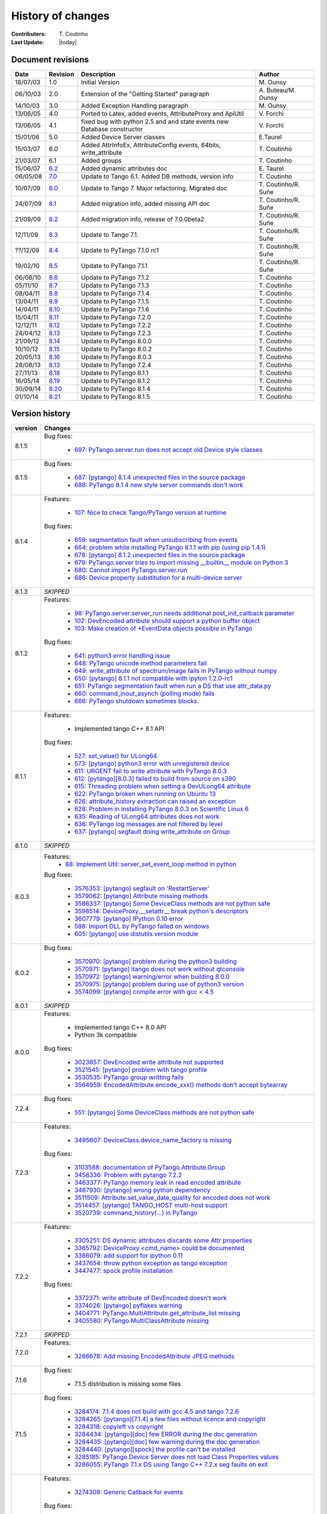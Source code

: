 .. _pytango-history-changes:

==================
History of changes
==================

:Contributers: T\. Coutinho

:Last Update: |today|

.. _pytango-revisions:

Document revisions
-------------------

+----------+----------------------------------------------------------------------------------+-----------------------------------------------------+-----------------------+
| Date     | Revision                                                                         | Description                                         | Author                |
+==========+==================================================================================+=====================================================+=======================+
| 18/07/03 | 1.0                                                                              | Initial Version                                     | M\. Ounsy             |
+----------+----------------------------------------------------------------------------------+-----------------------------------------------------+-----------------------+
| 06/10/03 | 2.0                                                                              | Extension of the "Getting Started" paragraph        | A\. Buteau/M\. Ounsy  |
+----------+----------------------------------------------------------------------------------+-----------------------------------------------------+-----------------------+
| 14/10/03 | 3.0                                                                              | Added Exception Handling paragraph                  | M\. Ounsy             |
+----------+----------------------------------------------------------------------------------+-----------------------------------------------------+-----------------------+
| 13/06/05 | 4.0                                                                              | Ported to Latex, added events, AttributeProxy       | V\. Forchì            |
|          |                                                                                  | and ApiUtil                                         |                       |
+----------+----------------------------------------------------------------------------------+-----------------------------------------------------+-----------------------+
|          |                                                                                  | fixed bug with python 2.5 and and state events      |                       |
| 13/06/05 | 4.1                                                                              | new Database constructor                            | V\. Forchì            |
+----------+----------------------------------------------------------------------------------+-----------------------------------------------------+-----------------------+
| 15/01/06 | 5.0                                                                              | Added Device Server classes                         | E\.Taurel             |
+----------+----------------------------------------------------------------------------------+-----------------------------------------------------+-----------------------+
| 15/03/07 | 6.0                                                                              | Added AttrInfoEx, AttributeConfig events, 64bits,   | T\. Coutinho          |
|          |                                                                                  | write_attribute                                     |                       |
+----------+----------------------------------------------------------------------------------+-----------------------------------------------------+-----------------------+
| 21/03/07 | 6.1                                                                              | Added groups                                        | T\. Coutinho          |
+----------+----------------------------------------------------------------------------------+-----------------------------------------------------+-----------------------+
| 15/06/07 | `6.2 <http://www.tango-controls.org/Documents/bindings/PyTango-3.0.3.pdf>`_      | Added dynamic attributes doc                        | E\. Taurel            |
+----------+----------------------------------------------------------------------------------+-----------------------------------------------------+-----------------------+
| 06/05/08 | `7.0 <http://www.tango-controls.org/Documents/bindings/PyTango-3.0.4.pdf>`_      | Update to Tango 6.1. Added DB methods, version info | T\. Coutinho          |
+----------+----------------------------------------------------------------------------------+-----------------------------------------------------+-----------------------+
| 10/07/09 | `8.0 <http://www.tango-controls.org/static/PyTango/v7/doc/html/index.html>`_     | Update to Tango 7. Major refactoring. Migrated doc  | T\. Coutinho/R\. Suñe |
+----------+----------------------------------------------------------------------------------+-----------------------------------------------------+-----------------------+
| 24/07/09 | `8.1 <http://www.tango-controls.org/static/PyTango/v7/doc/html/index.html>`_     | Added migration info, added missing API doc         | T\. Coutinho/R\. Suñe |
+----------+----------------------------------------------------------------------------------+-----------------------------------------------------+-----------------------+
| 21/09/09 | `8.2 <http://www.tango-controls.org/static/PyTango/v7/doc/html/index.html>`_     | Added migration info, release of 7.0.0beta2         | T\. Coutinho/R\. Suñe |
+----------+----------------------------------------------------------------------------------+-----------------------------------------------------+-----------------------+
| 12/11/09 | `8.3 <http://www.tango-controls.org/static/PyTango/v71/doc/html/index.html>`_    | Update to Tango 7.1.                                | T\. Coutinho/R\. Suñe |
+----------+----------------------------------------------------------------------------------+-----------------------------------------------------+-----------------------+
| ??/12/09 | `8.4 <http://www.tango-controls.org/static/PyTango/v71rc1/doc/html/index.html>`_ | Update to PyTango 7.1.0 rc1                         | T\. Coutinho/R\. Suñe |
+----------+----------------------------------------------------------------------------------+-----------------------------------------------------+-----------------------+
| 19/02/10 | `8.5 <http://www.tango-controls.org/static/PyTango/v711/doc/html/index.html>`_   | Update to PyTango 7.1.1                             | T\. Coutinho/R\. Suñe |
+----------+----------------------------------------------------------------------------------+-----------------------------------------------------+-----------------------+
| 06/08/10 | `8.6 <http://www.tango-controls.org/static/PyTango/v712/doc/html/index.html>`_   | Update to PyTango 7.1.2                             | T\. Coutinho          |
+----------+----------------------------------------------------------------------------------+-----------------------------------------------------+-----------------------+
| 05/11/10 | `8.7 <http://www.tango-controls.org/static/PyTango/v713/doc/html/index.html>`_   | Update to PyTango 7.1.3                             | T\. Coutinho          |
+----------+----------------------------------------------------------------------------------+-----------------------------------------------------+-----------------------+
| 08/04/11 | `8.8 <http://www.tango-controls.org/static/PyTango/v714/doc/html/index.html>`_   | Update to PyTango 7.1.4                             | T\. Coutinho          |
+----------+----------------------------------------------------------------------------------+-----------------------------------------------------+-----------------------+
| 13/04/11 | `8.9 <http://www.tango-controls.org/static/PyTango/v715/doc/html/index.html>`_   | Update to PyTango 7.1.5                             | T\. Coutinho          |
+----------+----------------------------------------------------------------------------------+-----------------------------------------------------+-----------------------+
| 14/04/11 | `8.10 <http://www.tango-controls.org/static/PyTango/v716/doc/html/index.html>`_  | Update to PyTango 7.1.6                             | T\. Coutinho          |
+----------+----------------------------------------------------------------------------------+-----------------------------------------------------+-----------------------+
| 15/04/11 | `8.11 <http://www.tango-controls.org/static/PyTango/v720/doc/html/index.html>`_  | Update to PyTango 7.2.0                             | T\. Coutinho          |
+----------+----------------------------------------------------------------------------------+-----------------------------------------------------+-----------------------+
| 12/12/11 | `8.12 <http://www.tango-controls.org/static/PyTango/v722/doc/html/index.html>`_  | Update to PyTango 7.2.2                             | T\. Coutinho          |
+----------+----------------------------------------------------------------------------------+-----------------------------------------------------+-----------------------+
| 24/04/12 | `8.13 <http://www.tango-controls.org/static/PyTango/v723/doc/html/index.html>`_  | Update to PyTango 7.2.3                             | T\. Coutinho          |
+----------+----------------------------------------------------------------------------------+-----------------------------------------------------+-----------------------+
| 21/09/12 | `8.14 <http://www.tango-controls.org/static/PyTango/v800/doc/html/index.html>`_  | Update to PyTango 8.0.0                             | T\. Coutinho          |
+----------+----------------------------------------------------------------------------------+-----------------------------------------------------+-----------------------+
| 10/10/12 | `8.15 <http://www.tango-controls.org/static/PyTango/v802/doc/html/index.html>`_  | Update to PyTango 8.0.2                             | T\. Coutinho          |
+----------+----------------------------------------------------------------------------------+-----------------------------------------------------+-----------------------+
| 20/05/13 | `8.16 <http://www.tango-controls.org/static/PyTango/v803/doc/html/index.html>`_  | Update to PyTango 8.0.3                             | T\. Coutinho          |
+----------+----------------------------------------------------------------------------------+-----------------------------------------------------+-----------------------+
| 28/08/13 | `8.13 <http://www.tango-controls.org/static/PyTango/v723/doc/html/index.html>`_  | Update to PyTango 7.2.4                             | T\. Coutinho          |
+----------+----------------------------------------------------------------------------------+-----------------------------------------------------+-----------------------+
| 27/11/13 | `8.18 <http://www.tango-controls.org/static/PyTango/v811/doc/html/index.html>`_  | Update to PyTango 8.1.1                             | T\. Coutinho          |
+----------+----------------------------------------------------------------------------------+-----------------------------------------------------+-----------------------+
| 16/05/14 | `8.19 <http://www.tango-controls.org/static/PyTango/v812/doc/html/index.html>`_  | Update to PyTango 8.1.2                             | T\. Coutinho          |
+----------+----------------------------------------------------------------------------------+-----------------------------------------------------+-----------------------+
| 30/09/14 | `8.20 <http://www.tango-controls.org/static/PyTango/v814/doc/html/index.html>`_  | Update to PyTango 8.1.4                             | T\. Coutinho          |
+----------+----------------------------------------------------------------------------------+-----------------------------------------------------+-----------------------+
| 01/10/14 | `8.21 <http://www.tango-controls.org/static/PyTango/v815/doc/html/index.html>`_  | Update to PyTango 8.1.5                             | T\. Coutinho          |
+----------+----------------------------------------------------------------------------------+-----------------------------------------------------+-----------------------+

.. _pytango-version-history:

Version history
---------------

+----------+-----------------------------------------------------------------------------------------------------------------------------------------------------------------------+
| version  | Changes                                                                                                                                                               |
+==========+=======================================================================================================================================================================+
| 8.1.5    | Bug fixes:                                                                                                                                                            |
|          |                                                                                                                                                                       |
|          |     - `697: PyTango.server.run does not accept old Device style classes <https://sourceforge.net/p/tango-cs/bugs/697>`_                                               |
+----------+-----------------------------------------------------------------------------------------------------------------------------------------------------------------------+
| 8.1.5    | Bug fixes:                                                                                                                                                            |
|          |                                                                                                                                                                       |
|          |     - `687: [pytango] 8.1.4 unexpected files in the source package <https://sourceforge.net/p/tango-cs/bugs/687/>`_                                                   |
|          |     - `688: PyTango 8.1.4 new style server commands don't work <https://sourceforge.net/p/tango-cs/bugs/688/>`_                                                       |
+----------+-----------------------------------------------------------------------------------------------------------------------------------------------------------------------+
| 8.1.4    | Features:                                                                                                                                                             |
|          |                                                                                                                                                                       |
|          |     - `107: Nice to check Tango/PyTango version at runtime <https://sourceforge.net/p/tango-cs/feature-requests/107>`_                                                |
|          |                                                                                                                                                                       |
|          | Bug fixes:                                                                                                                                                            |
|          |                                                                                                                                                                       |
|          |     - `659: segmentation fault when unsubscribing from events <https://sourceforge.net/p/tango-cs/bugs/659/>`_                                                        |
|          |     - `664: problem while installing PyTango 8.1.1 with pip (using pip 1.4.1) <https://sourceforge.net/p/tango-cs/bugs/664/>`_                                        |
|          |     - `678: [pytango] 8.1.2 unexpected files in the source package  <https://sourceforge.net/p/tango-cs/bugs/678/>`_                                                  |
|          |     - `679: PyTango.server tries to import missing __builtin__ module on Python 3 <https://sourceforge.net/p/tango-cs/bugs/679/>`_                                    |
|          |     - `680: Cannot import PyTango.server.run <https://sourceforge.net/p/tango-cs/bugs/680/>`_                                                                         |
|          |     - `686: Device property substitution for a multi-device server <https://sourceforge.net/p/tango-cs/bugs/686/>`_                                                   |
+----------+-----------------------------------------------------------------------------------------------------------------------------------------------------------------------+
| 8.1.3    | *SKIPPED*                                                                                                                                                             |
+----------+-----------------------------------------------------------------------------------------------------------------------------------------------------------------------+
| 8.1.2    | Features:                                                                                                                                                             |
|          |                                                                                                                                                                       |
|          |     - `98: PyTango.server.server_run needs additional post_init_callback parameter <https://sourceforge.net/p/tango-cs/feature-requests/98>`_                         |
|          |     - `102: DevEncoded attribute should support a python buffer object <https://sourceforge.net/p/tango-cs/feature-requests/102>`_                                    |
|          |     - `103: Make creation of *EventData objects possible in PyTango <https://sourceforge.net/p/tango-cs/feature-requests/103>`_                                       |
|          |                                                                                                                                                                       |
|          | Bug fixes:                                                                                                                                                            |
|          |                                                                                                                                                                       |
|          |     - `641: python3 error handling issue <https://sourceforge.net/p/tango-cs/bugs/641/>`_                                                                             |
|          |     - `648: PyTango unicode method parameters fail <https://sourceforge.net/p/tango-cs/bugs/648/>`_                                                                   |
|          |     - `649: write_attribute of spectrum/image fails in PyTango without numpy <https://sourceforge.net/p/tango-cs/bugs/649/>`_                                         |
|          |     - `650: [pytango] 8.1.1 not compatible with ipyton 1.2.0-rc1 <https://sourceforge.net/p/tango-cs/bugs/650/>`_                                                     |
|          |     - `651: PyTango segmentation fault when run a DS that use attr_data.py <https://sourceforge.net/p/tango-cs/bugs/651/>`_                                           |
|          |     - `660: command_inout_asynch (polling mode) fails <https://sourceforge.net/p/tango-cs/bugs/660/>`_                                                                |
|          |     - `666: PyTango shutdown sometimes blocks. <https://sourceforge.net/p/tango-cs/bugs/666/>`_                                                                       |
+----------+-----------------------------------------------------------------------------------------------------------------------------------------------------------------------+
| 8.1.1    | Features:                                                                                                                                                             |
|          |                                                                                                                                                                       |
|          |     - Implemented tango C++ 8.1 API                                                                                                                                   |
|          |                                                                                                                                                                       |
|          | Bug fixes:                                                                                                                                                            |
|          |                                                                                                                                                                       |
|          |     - `527: set_value() for ULong64 <https://sourceforge.net/p/tango-cs/bugs/527/>`_                                                                                  |
|          |     - `573: [pytango] python3 error with unregistered device <https://sourceforge.net/p/tango-cs/bugs/573/>`_                                                         |
|          |     - `611: URGENT fail to write attribute with PyTango 8.0.3 <https://sourceforge.net/p/tango-cs/bugs/611/>`_                                                        |
|          |     - `612: [pytango][8.0.3] failed to build from source on s390 <https://sourceforge.net/p/tango-cs/bugs/612/>`_                                                     |
|          |     - `615: Threading problem when setting a DevULong64 attribute <https://sourceforge.net/p/tango-cs/bugs/615/>`_                                                    |
|          |     - `622: PyTango broken when running on Ubuntu 13 <https://sourceforge.net/p/tango-cs/bugs/622/>`_                                                                 |
|          |     - `626: attribute_history extraction can raised an exception <https://sourceforge.net/p/tango-cs/bugs/626/>`_                                                     |
|          |     - `628: Problem in installing PyTango 8.0.3 on Scientific Linux 6 <https://sourceforge.net/p/tango-cs/bugs/628/>`_                                                |
|          |     - `635: Reading of ULong64 attributes does not work <https://sourceforge.net/p/tango-cs/bugs/635/>`_                                                              |
|          |     - `636: PyTango log messages are not filtered by level <https://sourceforge.net/p/tango-cs/bugs/636/>`_                                                           |
|          |     - `637: [pytango] segfault doing write_attribute on Group <https://sourceforge.net/p/tango-cs/bugs/637/>`_                                                        |
+----------+-----------------------------------------------------------------------------------------------------------------------------------------------------------------------+
| 8.1.0    | *SKIPPED*                                                                                                                                                             |
+----------+-----------------------------------------------------------------------------------------------------------------------------------------------------------------------+
| 8.0.3    | Features:                                                                                                                                                             |
|          |     - `88: Implement Util::server_set_event_loop method in python <https://sourceforge.net/p/tango-cs/feature-requests/88>`_                                          |
|          |                                                                                                                                                                       |
|          | Bug fixes:                                                                                                                                                            |
|          |                                                                                                                                                                       |
|          |     - `3576353: [pytango] segfault on 'RestartServer' <https://sourceforge.net/tracker/?func=detail&aid=3576353&group_id=57612&atid=484769>`_                         |
|          |     - `3579062: [pytango] Attribute missing methods <https://sourceforge.net/tracker/?func=detail&aid=3579062&group_id=57612&atid=484769>`_                           |
|          |     - `3586337: [pytango] Some DeviceClass methods are not python safe <https://sourceforge.net/tracker/?func=detail&aid=3586337&group_id=57612&atid=484769>`_        |
|          |     - `3598514: DeviceProxy.__setattr__ break python's descriptors <https://sourceforge.net/tracker/?func=detail&aid=3598514&group_id=57612&atid=484769>`_            |
|          |     - `3607779: [pytango] IPython 0.10 error <https://sourceforge.net/tracker/?func=detail&aid=3607779&group_id=57612&atid=484769>`_                                  |
|          |     - `598: Import DLL by PyTango failed on windows <https://sourceforge.net/p/tango-cs/bugs/598/>`_                                                                  |
|          |     - `605: [pytango] use distutils.version module <https://sourceforge.net/p/tango-cs/bugs/605/>`_                                                                   |
+----------+-----------------------------------------------------------------------------------------------------------------------------------------------------------------------+
| 8.0.2    | Bug fixes:                                                                                                                                                            |
|          |                                                                                                                                                                       |
|          |     - `3570970: [pytango] problem during the python3 building <https://sourceforge.net/tracker/?func=detail&aid=3570970&group_id=57612&atid=484769>`_                 |
|          |     - `3570971: [pytango] itango does not work without qtconsole <https://sourceforge.net/tracker/?func=detail&aid=3570971&group_id=57612&atid=484769>`_              |
|          |     - `3570972: [pytango] warning/error when building 8.0.0 <https://sourceforge.net/tracker/?func=detail&aid=3570972&group_id=57612&atid=484769>`_                   |
|          |     - `3570975: [pytango] problem during use of python3 version <https://sourceforge.net/tracker/?func=detail&aid=3570975&group_id=57612&atid=484769>`_               |
|          |     - `3574099: [pytango] compile error with gcc < 4.5 <https://sourceforge.net/tracker/?func=detail&aid=3574099&group_id=57612&atid=484769>`_                        |
+----------+-----------------------------------------------------------------------------------------------------------------------------------------------------------------------+
| 8.0.1    | *SKIPPED*                                                                                                                                                             |
+----------+-----------------------------------------------------------------------------------------------------------------------------------------------------------------------+
| 8.0.0    | Features:                                                                                                                                                             |
|          |                                                                                                                                                                       |
|          |     - Implemented tango C++ 8.0 API                                                                                                                                   |
|          |     - Python 3k compatible                                                                                                                                            |
|          |                                                                                                                                                                       |
|          | Bug fixes:                                                                                                                                                            |
|          |                                                                                                                                                                       |
|          |     - `3023857: DevEncoded write attribute not supported <https://sourceforge.net/tracker/?func=detail&aid=3023857&group_id=57612&atid=484769>`_                      |
|          |     - `3521545: [pytango] problem with tango profile <https://sourceforge.net/tracker/?func=detail&aid=3521545&group_id=57612&atid=484769>`_                          |
|          |     - `3530535: PyTango group writting fails <https://sourceforge.net/tracker/?func=detail&aid=3530535&group_id=57612&atid=484769>`_                                  |
|          |     - `3564959: EncodedAttribute.encode_xxx() methods don't accept bytearray  <https://sourceforge.net/tracker/?func=detail&aid=3564959&group_id=57612&atid=484769>`_ |
+----------+-----------------------------------------------------------------------------------------------------------------------------------------------------------------------+
| 7.2.4    | Bug fixes:                                                                                                                                                            |
|          |                                                                                                                                                                       |
|          |     - `551: [pytango] Some DeviceClass methods are not python safe <https://sourceforge.net/p/tango-cs/bugs/551/>`_                                                   |
+----------+-----------------------------------------------------------------------------------------------------------------------------------------------------------------------+
| 7.2.3    | Features:                                                                                                                                                             |
|          |                                                                                                                                                                       |
|          |     - `3495607: DeviceClass.device_name_factory is missing <https://sourceforge.net/tracker/?func=detail&aid=3495607&group_id=57612&atid=484772>`_                    |
|          |                                                                                                                                                                       |
|          | Bug fixes:                                                                                                                                                            |
|          |                                                                                                                                                                       |
|          |     - `3103588: documentation of PyTango.Attribute.Group <https://sourceforge.net/tracker/?func=detail&aid=3103588&group_id=57612&atid=484769>`_                      |
|          |     - `3458336: Problem with pytango 7.2.2 <https://sourceforge.net/tracker/?func=detail&aid=3458336&group_id=57612&atid=484769>`_                                    |
|          |     - `3463377: PyTango memory leak in read encoded attribute <https://sourceforge.net/tracker/?func=detail&aid=3463377&group_id=57612&atid=484769>`_                 |
|          |     - `3487930: [pytango] wrong python dependency <https://sourceforge.net/tracker/?func=detail&aid=3487930&group_id=57612&atid=484769>`_                             |
|          |     - `3511509: Attribute.set_value_date_quality for encoded does not work <https://sourceforge.net/tracker/?func=detail&aid=3511509&group_id=57612&atid=484769>`_    |
|          |     - `3514457: [pytango]  TANGO_HOST multi-host support <https://sourceforge.net/tracker/?func=detail&aid=3514457&group_id=57612&atid=484769>`_                      |
|          |     - `3520739: command_history(...) in  PyTango <https://sourceforge.net/tracker/?func=detail&aid=3520739&group_id=57612&atid=484769>`_                              |
+----------+-----------------------------------------------------------------------------------------------------------------------------------------------------------------------+
| 7.2.2    | Features:                                                                                                                                                             |
|          |                                                                                                                                                                       |
|          |     - `3305251: DS dynamic attributes discards some Attr properties <https://sourceforge.net/tracker/?func=detail&aid=3305251&group_id=57612&atid=484769>`_           |
|          |     - `3365792: DeviceProxy.<cmd_name> could be documented <https://sourceforge.net/tracker/?func=detail&aid=3365792&group_id=57612&atid=484772>`_                    |
|          |     - `3386079: add support for ipython 0.11 <https://sourceforge.net/tracker/?func=detail&aid=3386079&group_id=57612&atid=484772>`_                                  |
|          |     - `3437654: throw python exception as tango exception <https://sourceforge.net/tracker/?func=detail&aid=3437654&group_id=57612&atid=484772>`_                     |
|          |     - `3447477: spock profile installation <https://sourceforge.net/tracker/?func=detail&aid=3447477&group_id=57612&atid=484772>`_                                    |
|          |                                                                                                                                                                       |
|          | Bug fixes:                                                                                                                                                            |
|          |                                                                                                                                                                       |
|          |     - `3372371: write attribute of DevEncoded doesn't work <https://sourceforge.net/tracker/?func=detail&aid=3372371&group_id=57612&atid=484769>`_                    |
|          |     - `3374026: [pytango] pyflakes warning <https://sourceforge.net/tracker/?func=detail&aid=3374026&group_id=57612&atid=484769>`_                                    |
|          |     - `3404771: PyTango.MultiAttribute.get_attribute_list missing <https://sourceforge.net/tracker/?func=detail&aid=3404771&group_id=57612&atid=484769>`_             |
|          |     - `3405580: PyTango.MultiClassAttribute missing <https://sourceforge.net/tracker/?func=detail&aid=3405580&group_id=57612&atid=484769>`_                           |
+----------+-----------------------------------------------------------------------------------------------------------------------------------------------------------------------+
| 7.2.1    | *SKIPPED*                                                                                                                                                             |
+----------+-----------------------------------------------------------------------------------------------------------------------------------------------------------------------+
| 7.2.0    | Features:                                                                                                                                                             |
|          |                                                                                                                                                                       |
|          |     - `3286678: Add missing EncodedAttribute JPEG methods <https://sourceforge.net/tracker/?func=detail&aid=3286678&group_id=57612&atid=484772>`_                     |
+----------+-----------------------------------------------------------------------------------------------------------------------------------------------------------------------+
| 7.1.6    | Bug fixes:                                                                                                                                                            |
|          |                                                                                                                                                                       |
|          |     - 7.1.5 distribution is missing some files                                                                                                                        |
+----------+-----------------------------------------------------------------------------------------------------------------------------------------------------------------------+
| 7.1.5    | Bug fixes:                                                                                                                                                            |
|          |                                                                                                                                                                       |
|          |     - `3284174: 7.1.4 does not build with gcc 4.5 and tango 7.2.6 <https://sourceforge.net/tracker/?func=detail&aid=3284174&group_id=57612&atid=484769>`_             |
|          |     - `3284265: [pytango][7.1.4] a few files without licence and copyright <https://sourceforge.net/tracker/?func=detail&aid=3284265&group_id=57612&atid=484769>`_    |
|          |     - `3284318: copyleft vs copyright <https://sourceforge.net/tracker/?func=detail&aid=3284318&group_id=57612&atid=484769>`_                                         |
|          |     - `3284434: [pytango][doc] few ERROR during the doc generation <https://sourceforge.net/tracker/?func=detail&aid=3284434&group_id=57612&atid=484769>`_            |
|          |     - `3284435: [pytango][doc] few warning during the doc generation <https://sourceforge.net/tracker/?func=detail&aid=3284435&group_id=57612&atid=484769>`_          |
|          |     - `3284440: [pytango][spock] the profile can't be installed <https://sourceforge.net/tracker/?func=detail&aid=3284440&group_id=57612&atid=484769>`_               |
|          |     - `3285185: PyTango Device Server does not load Class Properties values <https://sourceforge.net/tracker/?func=detail&aid=3285185&group_id=57612&atid=484769>`_   |
|          |     - `3286055: PyTango 7.1.x DS using Tango C++ 7.2.x seg faults on exit <https://sourceforge.net/tracker/?func=detail&aid=3286055&group_id=57612&atid=484769>`_     |
+----------+-----------------------------------------------------------------------------------------------------------------------------------------------------------------------+
| 7.1.4    | Features:                                                                                                                                                             |
|          |                                                                                                                                                                       |
|          |     - `3274309: Generic Callback for events <https://sourceforge.net/tracker/?func=detail&aid=3274309&group_id=57612&atid=484772>`_                                   |
|          |                                                                                                                                                                       |
|          | Bug fixes:                                                                                                                                                            |
|          |                                                                                                                                                                       |
|          |     - `3011775: Seg Faults due to removed dynamic attributes <https://sourceforge.net/tracker/?func=detail&aid=3011775&group_id=57612&atid=484769>`_                  |
|          |     - `3105169: PyTango 7.1.3 does not compile with Tango 7.2.X <https://sourceforge.net/tracker/?func=detail&aid=3105169&group_id=57612&atid=484769>`_               |
|          |     - `3107243: spock profile does not work with python 2.5 <https://sourceforge.net/tracker/?func=detail&aid=3107243&group_id=57612&atid=484769>`_                   |
|          |     - `3124427: PyTango.WAttribute.set_max_value() changes min value <https://sourceforge.net/tracker/?func=detail&aid=3124427&group_id=57612&atid=484769>`_          |
|          |     - `3170399: Missing documentation about is_<attr>_allowed method <https://sourceforge.net/tracker/?func=detail&aid=3170399&group_id=57612&atid=484769>`_          |
|          |     - `3189082: Missing get_properties() for Attribute class <https://sourceforge.net/tracker/?func=detail&aid=3189082&group_id=57612&atid=484769>`_                  |
|          |     - `3196068: delete_device() not called after server_admin.Kill() <https://sourceforge.net/tracker/?func=detail&aid=3196068&group_id=57612&atid=484769>`_          |
|          |     - `3257286: Binding crashes when reading a WRITE string attribute <https://sourceforge.net/tracker/?func=detail&aid=3257286&group_id=57612&atid=484769>`_         |
|          |     - `3267628: DP.read_attribute(, extract=List/tuple) write value is wrong <https://sourceforge.net/tracker/?func=detail&aid=3267628&group_id=57612&atid=484769>`_  |
|          |     - `3274262: Database.is_multi_tango_host missing <https://sourceforge.net/tracker/?func=detail&aid=3274262&group_id=57612&atid=484769>`_                          |
|          |     - `3274319: EncodedAttribute is missing in PyTango (<= 7.1.3) <https://sourceforge.net/tracker/?func=detail&aid=3274319&group_id=57612&atid=484769>`_             |
|          |     - `3277269: read_attribute(DevEncoded) is not numpy as expected <https://sourceforge.net/tracker/?func=detail&aid=3277269&group_id=57612&atid=484769>`_           |
|          |     - `3278946: DeviceAttribute copy constructor is not working <https://sourceforge.net/tracker/?func=detail&aid=3278946&group_id=57612&atid=484769>`_               |
|          |                                                                                                                                                                       |
|          | Documentation:                                                                                                                                                        |
|          |                                                                                                                                                                       |
|          |     - Added :ref:`utilities` chapter                                                                                                                                  |
|          |     - Added :ref:`encoded` chapter                                                                                                                                    |
|          |     - Improved :ref:`server` chapter                                                                                                                                  |
+----------+-----------------------------------------------------------------------------------------------------------------------------------------------------------------------+
| 7.1.3    | Features:                                                                                                                                                             |
|          |                                                                                                                                                                       |
|          |     - tango logging with print statement                                                                                                                              |
|          |     - tango logging with decorators                                                                                                                                   |
|          |     - from sourceforge:                                                                                                                                               |
|          |     - `3060380: ApiUtil should be exported to PyTango  <https://sourceforge.net/tracker/?func=detail&aid=3060380&group_id=57612&atid=484772>`_                        |
|          |                                                                                                                                                                       |
|          | Bug fixes:                                                                                                                                                            |
|          |                                                                                                                                                                       |
|          |     - added licence header to all source code files                                                                                                                   |
|          |     - spock didn't work without TANGO_HOST env. variable (it didn't recognize tangorc)                                                                                |
|          |     - spock should give a proper message if it tries to be initialized outside ipython                                                                                |
|          |                                                                                                                                                                       |
|          |     - `3048798: licence issue GPL != LGPL <https://sourceforge.net/tracker/?func=detail&aid=3048798&group_id=57612&atid=484769>`_                                     |
|          |     - `3073378: DeviceImpl.signal_handler raising exception crashes DS <https://sourceforge.net/tracker/?func=detail&aid=3073378&group_id=57612&atid=484769>`_        |
|          |     - `3088031: Python DS unable to read DevVarBooleanArray property <https://sourceforge.net/tracker/?func=detail&aid=3088031&group_id=57612&atid=484769>`_          |
|          |     - `3102776: PyTango 7.1.2 does not work with python 2.4 & boost 1.33.0 <https://sourceforge.net/tracker/?func=detail&aid=3102776&group_id=57612&atid=484769>`_    |
|          |     - `3102778: Fix compilation warnings in linux <https://sourceforge.net/tracker/?func=detail&aid=3102778&group_id=57612&atid=484769>`_                             |
+----------+-----------------------------------------------------------------------------------------------------------------------------------------------------------------------+
| 7.1.2    | Features:                                                                                                                                                             |
|          |                                                                                                                                                                       |
|          |     - `2995964: Dynamic device creation <https://sourceforge.net/tracker/?func=detail&aid=2995964&group_id=57612&atid=484772>`_                                       |
|          |     - `3010399: The DeviceClass.get_device_list that exists in C++ is missing <https://sourceforge.net/tracker/?func=detail&aid=3010399&group_id=57612&atid=484772>`_ |
|          |     - `3023686: Missing DeviceProxy.<attribute name> <https://sourceforge.net/tracker/?func=detail&aid=3023686&group_id=57612&atid=484772>`_                          |
|          |     - `3025396: DeviceImpl is missing some CORBA methods <https://sourceforge.net/tracker/?func=detail&aid=3025396&group_id=57612&atid=484772>`_                      |
|          |     - `3032005: IPython extension for PyTango <https://sourceforge.net/tracker/?func=detail&aid=3032005&group_id=57612&atid=484772>`_                                 |
|          |     - `3033476: Make client objects pickable <https://sourceforge.net/tracker/?func=detail&aid=3033476&group_id=57612&atid=484772>`_                                  |
|          |     - `3039902: PyTango.Util.add_class would be useful <https://sourceforge.net/tracker/?func=detail&aid=3039902&group_id=57612&atid=484772>`_                        |
|          |                                                                                                                                                                       |
|          | Bug fixes:                                                                                                                                                            |
|          |                                                                                                                                                                       |
|          |     - `2975940: DS command with DevVarCharArray return type fails <https://sourceforge.net/tracker/?func=detail&aid=2975940&group_id=57612&atid=484769>`_             |
|          |     - `3000467: DeviceProxy.unlock is LOCKING instead of unlocking! <https://sourceforge.net/tracker/?func=detail&aid=3000467&group_id=57612&atid=484769>`_           |
|          |     - `3010395: Util.get_device_* methods don't work <https://sourceforge.net/tracker/?func=detail&aid=3010395&group_id=57612&atid=484769>`_                          |
|          |     - `3010425: Database.dev_name does not work <https://sourceforge.net/tracker/?func=detail&aid=3010425&group_id=57612&atid=484769>`_                               |
|          |     - `3016949: command_inout_asynch callback does not work <https://sourceforge.net/tracker/?func=detail&aid=3016949&group_id=57612&atid=484769>`_                   |
|          |     - `3020300: PyTango does not compile with gcc 4.1.x <https://sourceforge.net/tracker/?func=detail&aid=3020300&group_id=57612&atid=484769>`_                       |
|          |     - `3030399: Database put(delete)_attribute_alias generates segfault <https://sourceforge.net/tracker/?func=detail&aid=3030399&group_id=57612&atid=484769>`_       |
+----------+-----------------------------------------------------------------------------------------------------------------------------------------------------------------------+
| 7.1.1    | Features:                                                                                                                                                             |
|          |                                                                                                                                                                       |
|          |     - Improved setup script                                                                                                                                           |
|          |     - Interfaced with PyPI                                                                                                                                            |
|          |     - Cleaned build script warnings due to unclean python C++ macro definitions                                                                                       |
|          |     - `2985993: PyTango numpy command support <https://sourceforge.net/tracker/?func=detail&aid=2985993&group_id=57612&atid=484772>`_                                 |
|          |     - `2971217: PyTango.GroupAttrReplyList slicing <https://sourceforge.net/tracker/?func=detail&aid=2971217&group_id=57612&atid=484772>`_                            |
|          |                                                                                                                                                                       |
|          | Bug fixes:                                                                                                                                                            |
|          |                                                                                                                                                                       |
|          |     - `2983299: Database.put_property() deletes the property <https://sourceforge.net/tracker/?func=detail&aid=2983299&group_id=57612&atid=484769>`_                  |
|          |     - `2953689: can not write_attribute scalar/spectrum/image <https://sourceforge.net/tracker/?func=detail&aid=2953689&group_id=57612&atid=484769>`_                 |
|          |     - `2953030: PyTango doc installation <https://sourceforge.net/tracker/?func=detail&aid=2953030&group_id=57612&atid=484769>`_                                      |
+----------+-----------------------------------------------------------------------------------------------------------------------------------------------------------------------+
| 7.1.0    | Features:                                                                                                                                                             |
|          |                                                                                                                                                                       |
|          |     - `2908176: read_*, write_* and is_*_allowed() methods can now be defined <https://sourceforge.net/tracker/?func=detail&aid=2908176&group_id=57612&atid=484772>`_ |
|          |     - `2941036: TimeVal conversion to time and datetime <https://sourceforge.net/tracker/?func=detail&aid=2941036&group_id=57612&atid=484772>`_                       |
|          |     - added str representation on Attr, Attribute, DeviceImpl and DeviceClass                                                                                         |
|          |                                                                                                                                                                       |
|          | Bug fixes:                                                                                                                                                            |
|          |                                                                                                                                                                       |
|          |     - `2903755: get_device_properties() bug reading DevString properties <https://sourceforge.net/tracker/?func=detail&aid=2903755group_id=57612&atid=484769>`_       |
|          |     - `2909927: PyTango.Group.read_attribute() return values <https://sourceforge.net/tracker/?func=detail&aid=2909927&group_id=57612&atid=484769>`_                  |
|          |     - `2914194: DevEncoded does not work <https://sourceforge.net/tracker/?func=detail&aid=2914194&group_id=57612&atid=484769>`_                                      |
|          |     - `2916397: PyTango.DeviceAttribute copy constructor does not work <https://sourceforge.net/tracker/?func=detail&aid=2916397&group_id=57612&atid=484769>`_        |
|          |     - `2936173: PyTango.Group.read_attributes() fails <https://sourceforge.net/tracker/?func=detail&aid=2936173&group_id=57612&atid=484769>`_                         |
|          |     - `2949099: Missing PyTango.Except.print_error_stack <https://sourceforge.net/tracker/?func=detail&aid=2949099&group_id=57612&atid=484769>`_                      |
+----------+-----------------------------------------------------------------------------------------------------------------------------------------------------------------------+
| 7.1.0rc1 | Features:                                                                                                                                                             |
|          |                                                                                                                                                                       |
|          |     - v = image_attribute.get_write_value() returns square sequences (arrays of                                                                                       |
|          |       arrays, or numpy objects) now instead of flat lists. Also for spectrum                                                                                          |
|          |       attributes a numpy is returned by default now instead.                                                                                                          |
|          |     - image_attribute.set_value(v) accepts numpy arrays now or square sequences                                                                                       |
|          |       instead of just flat lists. So, dim_x and dim_y are useless now. Also the                                                                                       |
|          |       numpy path is faster.                                                                                                                                           |
|          |     - new enum AttrSerialModel                                                                                                                                        |
|          |     - Attribute new methods: set(get)_attr_serial_model, set_change_event,                                                                                            |
|          |       set_archive_event, is_change_event, is_check_change_event,                                                                                                      |
|          |       is_archive_criteria, is_check_archive_criteria, remove_configuration                                                                                            |
|          |     - added support for numpy scalars in tango operations like write_attribute                                                                                        |
|          |       (ex: now a DEV_LONG attribute can receive a numpy.int32 argument in a                                                                                           |
|          |       write_attribute method call)                                                                                                                                    |
|          |                                                                                                                                                                       |
|          | Bug fixes:                                                                                                                                                            |
|          |                                                                                                                                                                       |
|          |     - DeviceImpl.set_value for scalar attributes                                                                                                                      |
|          |     - DeviceImpl.push_***_event                                                                                                                                       |
|          |     - server commands with DevVar***StringArray as parameter or as return type                                                                                        |
|          |     - in windows,a bug in PyTango.Util prevented servers from starting up                                                                                             |
|          |     - DeviceImpl.get_device_properties for string properties assigns only first                                                                                       |
|          |       character of string to object member instead of entire string                                                                                                   |
|          |     - added missing methods to Util                                                                                                                                   |
|          |     - exported SubDevDiag class                                                                                                                                       |
|          |     - error in read/events of attributes of type DevBoolean READ_WRITE                                                                                                |
|          |     - error in automatic unsubscribe events of DeviceProxy when the object                                                                                            |
|          |       disapears (happens only on some compilers with some optimization flags)                                                                                         |
|          |     - fix possible bug when comparing attribute names in DeviceProxy                                                                                                  |
|          |     - pretty print of DevFailed -> fix deprecation warning in python 2.6                                                                                              |
|          |     - device class properties where not properly fetched when there is no                                                                                             |
|          |       property value defined                                                                                                                                          |
|          |     - memory leak when converting DevFailed exceptions from C++ to python                                                                                             |
|          |     - python device server file without extension does not start                                                                                                      |
|          |                                                                                                                                                                       |
|          | Documentation:                                                                                                                                                        |
|          |                                                                                                                                                                       |
|          |     - Improved FAQ                                                                                                                                                    |
|          |     - Improved compilation chapter                                                                                                                                    |
|          |     - Improved migration information                                                                                                                                  |
+----------+-----------------------------------------------------------------------------------------------------------------------------------------------------------------------+
